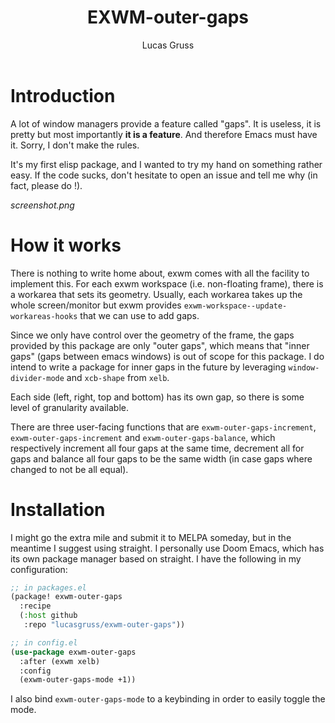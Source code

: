 #+TITLE: EXWM-outer-gaps
#+Author: Lucas Gruss

* Introduction

 A lot of window managers provide a feature called "gaps". It is useless, it is
 pretty but most importantly *it is a feature*. And therefore Emacs must have
 it. Sorry, I don't make the rules.

 It's my first elisp package, and I wanted to try my hand on something
 rather easy. If the code sucks, don't hesitate to open an issue and tell me
 why (in fact, please do !).

[[screenshot.png]]

* How it works

  There is nothing to write home about, exwm comes with all the facility to
  implement this. For each exwm workspace (i.e. non-floating frame), there is a
  workarea that sets its geometry. Usually, each workarea takes up the whole
  screen/monitor but exwm provides =exwm-workspace--update-workareas-hooks= that
  we can use to add gaps.

  Since we only have control over the geometry of the frame, the gaps provided
  by this package are only "outer gaps", which means that "inner gaps" (gaps
  between emacs windows) is out of scope for this package. I do intend to write
  a package for inner gaps in the future by leveraging =window-divider-mode= and
  =xcb-shape= from =xelb=.

  Each side (left, right, top and bottom) has its own gap, so there is some
  level of granularity available.

  There are three user-facing functions that are =exwm-outer-gaps-increment=,
  =exwm-outer-gaps-increment= and =exwm-outer-gaps-balance=, which respectively
  increment all four gaps at the same time, decrement all for gaps and balance all
  four gaps to be the same width (in case gaps where changed to not be all equal).

* Installation

  I might go the extra mile and submit it to MELPA someday, but in the meantime
  I suggest using straight. I personally use Doom Emacs, which has its own
  package manager based on straight. I have the following in my configuration:

  #+begin_src emacs-lisp :tangle no
;; in packages.el
(package! exwm-outer-gaps
  :recipe
  (:host github
   :repo "lucasgruss/exwm-outer-gaps"))

;; in config.el
(use-package exwm-outer-gaps
  :after (exwm xelb)
  :config
  (exwm-outer-gaps-mode +1))
  #+end_src

  I also bind =exwm-outer-gaps-mode= to a keybinding in order to easily toggle
  the mode.

